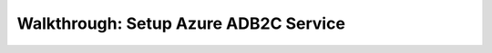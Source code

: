 ======================================
Walkthrough: Setup Azure ADB2C Service
======================================

.. the provider is still someone else (MS, Google, Twitter, etc)